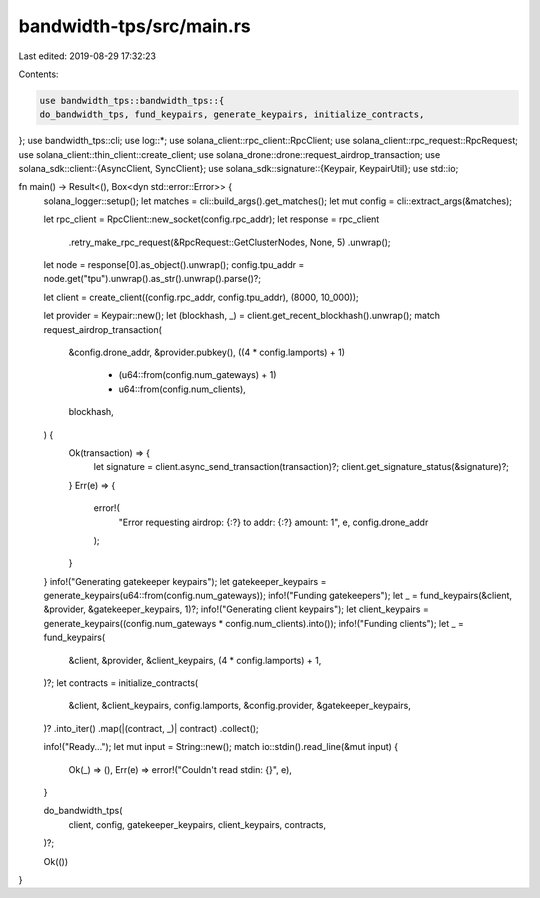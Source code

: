 bandwidth-tps/src/main.rs
=========================

Last edited: 2019-08-29 17:32:23

Contents:

.. code-block:: rs

    use bandwidth_tps::bandwidth_tps::{
    do_bandwidth_tps, fund_keypairs, generate_keypairs, initialize_contracts,
};
use bandwidth_tps::cli;
use log::*;
use solana_client::rpc_client::RpcClient;
use solana_client::rpc_request::RpcRequest;
use solana_client::thin_client::create_client;
use solana_drone::drone::request_airdrop_transaction;
use solana_sdk::client::{AsyncClient, SyncClient};
use solana_sdk::signature::{Keypair, KeypairUtil};
use std::io;

fn main() -> Result<(), Box<dyn std::error::Error>> {
    solana_logger::setup();
    let matches = cli::build_args().get_matches();
    let mut config = cli::extract_args(&matches);

    let rpc_client = RpcClient::new_socket(config.rpc_addr);
    let response = rpc_client
        .retry_make_rpc_request(&RpcRequest::GetClusterNodes, None, 5)
        .unwrap();
    let node = response[0].as_object().unwrap();
    config.tpu_addr = node.get("tpu").unwrap().as_str().unwrap().parse()?;

    let client = create_client((config.rpc_addr, config.tpu_addr), (8000, 10_000));

    let provider = Keypair::new();
    let (blockhash, _) = client.get_recent_blockhash().unwrap();
    match request_airdrop_transaction(
        &config.drone_addr,
        &provider.pubkey(),
        ((4 * config.lamports) + 1)
            * (u64::from(config.num_gateways) + 1)
            * u64::from(config.num_clients),
        blockhash,
    ) {
        Ok(transaction) => {
            let signature = client.async_send_transaction(transaction)?;
            client.get_signature_status(&signature)?;
        }
        Err(e) => {
            error!(
                "Error requesting airdrop: {:?} to addr: {:?} amount: 1",
                e, config.drone_addr
            );
        }
    }
    info!("Generating gatekeeper keypairs");
    let gatekeeper_keypairs = generate_keypairs(u64::from(config.num_gateways));
    info!("Funding gatekeepers");
    let _ = fund_keypairs(&client, &provider, &gatekeeper_keypairs, 1)?;
    info!("Generating client keypairs");
    let client_keypairs = generate_keypairs((config.num_gateways * config.num_clients).into());
    info!("Funding clients");
    let _ = fund_keypairs(
        &client,
        &provider,
        &client_keypairs,
        (4 * config.lamports) + 1,
    )?;
    let contracts = initialize_contracts(
        &client,
        &client_keypairs,
        config.lamports,
        &config.provider,
        &gatekeeper_keypairs,
    )?
    .into_iter()
    .map(|(contract, _)| contract)
    .collect();

    info!("Ready...");
    let mut input = String::new();
    match io::stdin().read_line(&mut input) {
        Ok(_) => (),
        Err(e) => error!("Couldn't read stdin: {}", e),
    }

    do_bandwidth_tps(
        client,
        config,
        gatekeeper_keypairs,
        client_keypairs,
        contracts,
    )?;

    Ok(())
}


